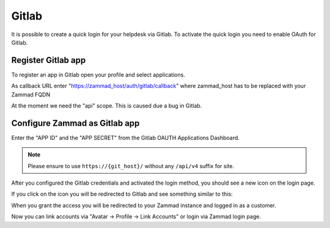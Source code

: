 Gitlab
======

It is possible to create a quick login for your helpdesk via Gitlab.
To activate the quick login you need to enable OAuth for Gitlab.

Register Gitlab app
-------------------

To register an app in Gitlab open your profile and select applications.

As callback URL enter "https://zammad_host/auth/gitlab/callback"
where zammad_host has to be replaced with your Zammad FQDN

.. image:: /images/settings/security/third-party/gitlab/zammad_connect_gitlab_thirdparty_gitlab.png
   :alt: Register OAuth app on gitlab instance

At the moment we need the "api" scope. This is caused due a bug
in Gitlab.

Configure Zammad as Gitlab app
------------------------------

Enter the "APP ID" and the "APP SECRET" from the Gitlab OAUTH Applications
Dashboard.

.. note:: Please ensure to use ``https://{git_host}/`` without any ``/api/v4``
   suffix for site.

.. image:: /images/settings/security/third-party/gitlab/enable-authentication-via-gitlab-in-zammad.png
   :alt: Gitlab config in Zammad admin interface


After you configured the Gitlab credentials and activated
the login method, you should see a new icon on the login page.

.. image:: /images/settings/security/third-party/gitlab/zammad_connect_gitlab_thirdparty_login.png
   :alt: Gitlab logo on login page

If you click on the icon you will be redirected to Gitlab and see something
similar to this:

.. image:: /images/settings/security/third-party/gitlab/zammad_connect_gitlab_thirdparty_gitlab_authorize.png
   :alt: Gitlab oauth page

When you grant the access you will be redirected to your Zammad instance
and logged in as a customer.


Now you can link accounts via "Avatar -> Profile -> Link Accounts" or login via
Zammad login page.
